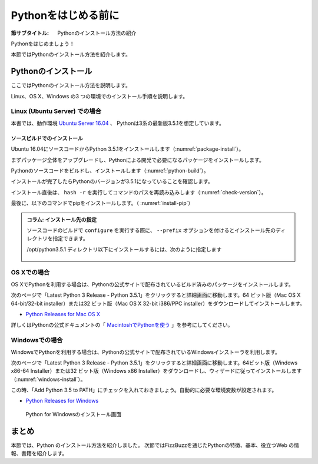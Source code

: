 .. _guide-install:

=============================
Pythonをはじめる前に
=============================

:節サブタイトル: Pythonのインストール方法の紹介

Pythonをはじめましょう！

本節ではPythonのインストール方法を紹介します。

.. _python-install:

Pythonのインストール
====================

ここではPythonのインストール方法を説明します。

Linux、OS X、Windows の3 つの環境でのインストール手順を説明します。

Linux (Ubuntu Server) での場合
-------------------------------------

本書では、動作環境 `Ubuntu Server 16.04 <https://wiki.ubuntu.com/XenialXerus/ReleaseNotes>`_ 、
Pythonは3系の最新版3.5.1を想定しています。


ソースビルドでのインストール
^^^^^^^^^^^^^^^^^^^^^^^^^^^^^^^^^

Ubuntu 16.04にソースコードからPython 3.5.1をインストールします（:numref:`package-install`）。

まずパッケージ全体をアップグレードし、Pythonによる開発で必要になるパッケージをインストールします。

.. _package-install:

.. code-block:: bash
    :caption: パッケージの更新と必要なパッケージのインストール

    $ sudo apt-get -y update
    $ sudo apt-get -y upgrade
    $ sudo apt-get -y install build-essential
    $ sudo apt-get -y install libsqlite3-dev
    $ sudo apt-get -y install libreadline6-dev
    $ sudo apt-get -y install libgdbm-dev
    $ sudo apt-get -y install zlib1g-dev
    $ sudo apt-get -y install libbz2-dev
    $ sudo apt-get -y install sqlite3
    $ sudo apt-get -y install tk-dev
    $ sudo apt-get -y install zip
    $ sudo apt-get -y install libssl-dev
    $ sudo apt-get -y install gfortran
    $ sudo apt-get -y install liblapack-dev

.. g++はbuild-essentialsで、opensslは標準で入る。

Pythonのソースコードをビルドし、インストールします（:numref:`python-build`）。

.. _python-build:

.. code-block:: bash
    :caption: Python 3.5.1のソースからのインストール

    $ wget https://www.python.org/ftp/python/3.5.1/Python-3.5.1.tgz
    $ tar axvf ./Python-3.5.1.tgz
    $ cd ./Python-3.5.1/
    $ LDFLAGS="-L/usr/lib/x86_64-linux-gnu" ./configure --with-ensurepip --with-zlib
    $ make
    $ sudo make install

インストールが完了したらPythonのバージョンが3.5.1になっていることを確認します。

インストール直後は、 ``hash -r`` を実行してコマンドのパスを再読み込みします（:numref:`check-version`）。

.. _check-version:

.. code-block:: bash
    :caption: Pythonのバージョン確認

    $ hash -r
    $ python -V
    Python 3.5.1
    
最後に、以下のコマンドでpipをインストールします。（ :numref:`install-pip`）

.. _install-pip:

.. code-block:: bash
    :caption: pipのインストール(最後のx.x.xにはインストール時のpipの最新バージョン番号が入ります)

    $ wget https://bootstrap.pypa.io/get-pip.py
    $ sudo python3 get-pip.py
    $ rm get-pip.py
    $ hash -r
    $ pip -V
    pip x.x.x from /usr/local/lib/python3.5/site-packages (python 3.5) 

.. admonition:: コラム: インストール先の指定


   ソースコードのビルドで ``configure`` を実行する際に、 ``--prefix`` オプションを付けるとインストール先のディレクトリを指定できます。

   /opt/python3.5.1 ディレクトリ以下にインストールするには、次のように指定します

    .. code-block:: python
        :caption: prefixオプション付きconfigure

        LDFLAGS="-L/usr/lib/x86_64-linux-gnu" ./configure --prefix=/opt/python3.5.1 --with-ensurepip

OS Xでの場合
-------------------------------------
OS XでPythonを利用する場合は、Pythonの公式サイトで配布されているビルド済みのパッケージをインストールします。

次のページで「Latest Python 3 Release - Python 3.5.1」をクリックすると詳細画面に移動します。64 ビット版（Mac OS X 64-bit/32-bit installer）または32 ビット版（Mac OS X 32-bit i386/PPC installer）をダウンロードしてインストールします。

- `Python Releases for Mac OS X <https://www.python.org/downloads/mac-osx/>`_ 

詳しくはPythonの公式ドキュメントの「 `MacintoshでPythonを使う <http://docs.python.jp/3.5/using/mac.html>`_ 」を参考にしてください。

Windowsでの場合
-------------------------------------

WindowsでPythonを利用する場合は、Pythonの公式サイトで配布されているWindowsインストーラを利用します。

次のページで「Latest Python 3 Release - Python 3.5.1」をクリックすると詳細画面に移動します。64ビット版（Windows x86-64 Installer）または32 ビット版（Windows x86 Installer）をダウンロードし、ウィザードに従ってインストールします（:numref:`windows-install`）。

この時、「Add Python 3.5 to PATH」にチェックを入れておきましょう。自動的に必要な環境変数が設定されます。

- `Python Releases for Windows <https://www.python.org/downloads/windows/>`_

.. _windows-install:

.. figure:: images/pythonforwindows1.png
   :width: 400

   Python for Windowsのインストール画面


まとめ
=============
本節では、Python のインストール方法を紹介しました。
次節ではFizzBuzzを通じたPythonの特徴、基本、役立つWeb の情報、書籍を紹介します。

